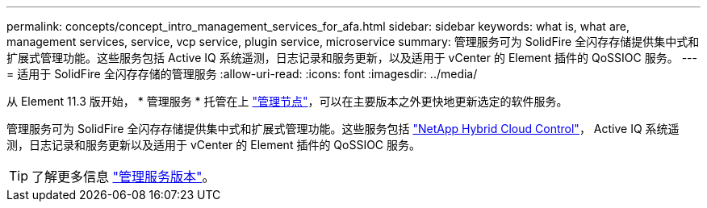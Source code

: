 ---
permalink: concepts/concept_intro_management_services_for_afa.html 
sidebar: sidebar 
keywords: what is, what are, management services, service, vcp service, plugin service, microservice 
summary: 管理服务可为 SolidFire 全闪存存储提供集中式和扩展式管理功能。这些服务包括 Active IQ 系统遥测，日志记录和服务更新，以及适用于 vCenter 的 Element 插件的 QoSSIOC 服务。 
---
= 适用于 SolidFire 全闪存存储的管理服务
:allow-uri-read: 
:icons: font
:imagesdir: ../media/


[role="lead"]
从 Element 11.3 版开始， * 管理服务 * 托管在上 link:../concepts/concept_intro_management_node.html["管理节点"]，可以在主要版本之外更快地更新选定的软件服务。

管理服务可为 SolidFire 全闪存存储提供集中式和扩展式管理功能。这些服务包括 link:../concepts/concept_intro_solidfire_software_interfaces.html#netapp-element-plug-in-for-vcenter-server["NetApp Hybrid Cloud Control"]， Active IQ 系统遥测，日志记录和服务更新以及适用于 vCenter 的 Element 插件的 QoSSIOC 服务。


TIP: 了解更多信息 link:https://kb.netapp.com/Advice_and_Troubleshooting/Data_Storage_Software/Management_services_for_Element_Software_and_NetApp_HCI/Management_Services_Release_Notes["管理服务版本"^]。
